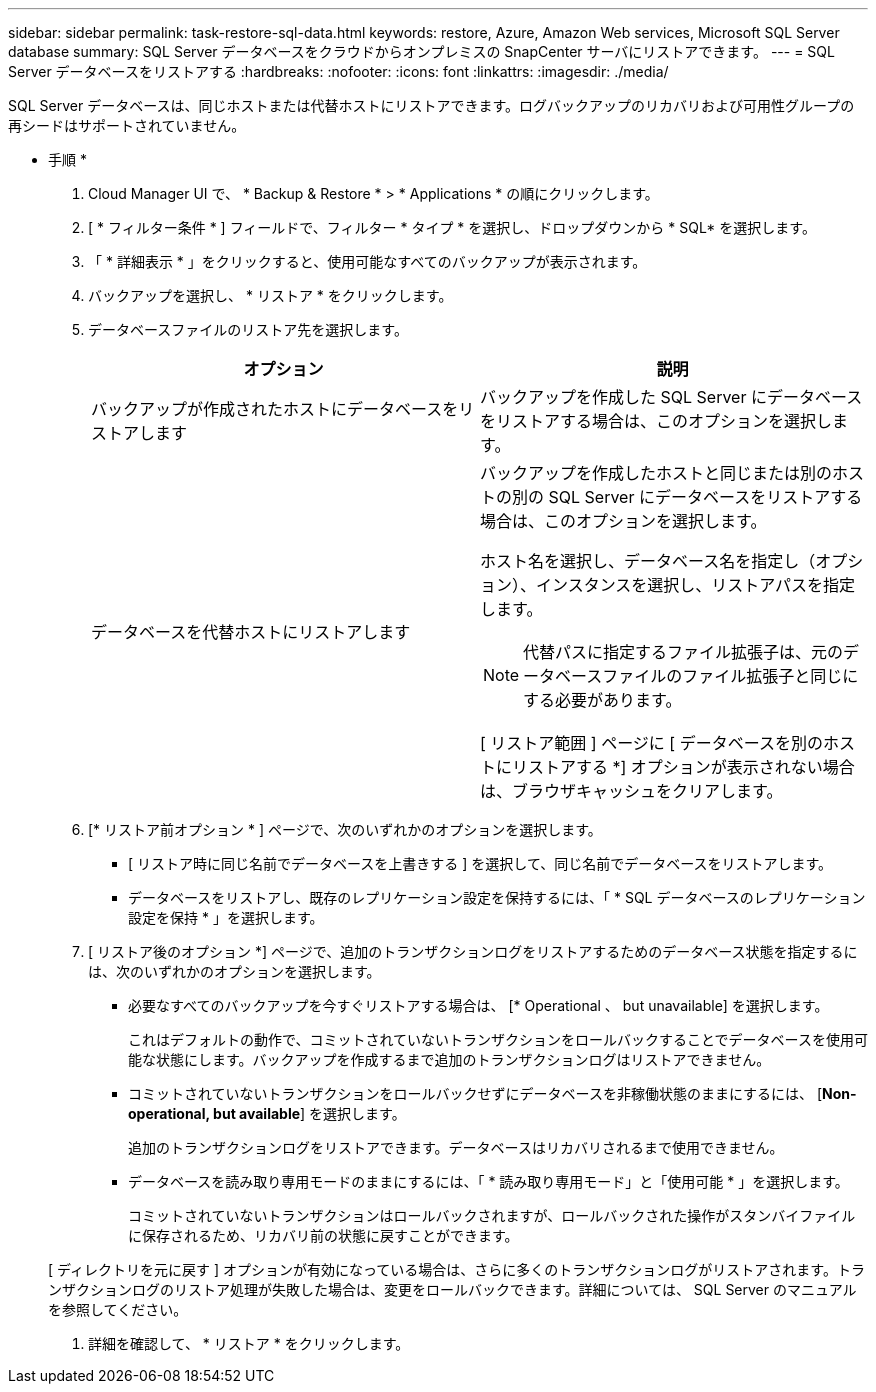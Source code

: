 ---
sidebar: sidebar 
permalink: task-restore-sql-data.html 
keywords: restore, Azure, Amazon Web services, Microsoft SQL Server database 
summary: SQL Server データベースをクラウドからオンプレミスの SnapCenter サーバにリストアできます。 
---
= SQL Server データベースをリストアする
:hardbreaks:
:nofooter: 
:icons: font
:linkattrs: 
:imagesdir: ./media/


[role="lead"]
SQL Server データベースは、同じホストまたは代替ホストにリストアできます。ログバックアップのリカバリおよび可用性グループの再シードはサポートされていません。

* 手順 *

. Cloud Manager UI で、 * Backup & Restore * > * Applications * の順にクリックします。
. [ * フィルター条件 * ] フィールドで、フィルター * タイプ * を選択し、ドロップダウンから * SQL* を選択します。
. 「 * 詳細表示 * 」をクリックすると、使用可能なすべてのバックアップが表示されます。
. バックアップを選択し、 * リストア * をクリックします。
. データベースファイルのリストア先を選択します。
+
|===
| オプション | 説明 


 a| 
バックアップが作成されたホストにデータベースをリストアします
 a| 
バックアップを作成した SQL Server にデータベースをリストアする場合は、このオプションを選択します。



 a| 
データベースを代替ホストにリストアします
 a| 
バックアップを作成したホストと同じまたは別のホストの別の SQL Server にデータベースをリストアする場合は、このオプションを選択します。

ホスト名を選択し、データベース名を指定し（オプション）、インスタンスを選択し、リストアパスを指定します。


NOTE: 代替パスに指定するファイル拡張子は、元のデータベースファイルのファイル拡張子と同じにする必要があります。

[ リストア範囲 ] ページに [ データベースを別のホストにリストアする *] オプションが表示されない場合は、ブラウザキャッシュをクリアします。

|===
. [* リストア前オプション * ] ページで、次のいずれかのオプションを選択します。
+
** [ リストア時に同じ名前でデータベースを上書きする ] を選択して、同じ名前でデータベースをリストアします。
** データベースをリストアし、既存のレプリケーション設定を保持するには、「 * SQL データベースのレプリケーション設定を保持 * 」を選択します。


. [ リストア後のオプション *] ページで、追加のトランザクションログをリストアするためのデータベース状態を指定するには、次のいずれかのオプションを選択します。
+
** 必要なすべてのバックアップを今すぐリストアする場合は、 [* Operational 、 but unavailable] を選択します。
+
これはデフォルトの動作で、コミットされていないトランザクションをロールバックすることでデータベースを使用可能な状態にします。バックアップを作成するまで追加のトランザクションログはリストアできません。

** コミットされていないトランザクションをロールバックせずにデータベースを非稼働状態のままにするには、 [*Non-operational, but available*] を選択します。
+
追加のトランザクションログをリストアできます。データベースはリカバリされるまで使用できません。

** データベースを読み取り専用モードのままにするには、「 * 読み取り専用モード」と「使用可能 * 」を選択します。
+
コミットされていないトランザクションはロールバックされますが、ロールバックされた操作がスタンバイファイルに保存されるため、リカバリ前の状態に戻すことができます。

+
[ ディレクトリを元に戻す ] オプションが有効になっている場合は、さらに多くのトランザクションログがリストアされます。トランザクションログのリストア処理が失敗した場合は、変更をロールバックできます。詳細については、 SQL Server のマニュアルを参照してください。



. 詳細を確認して、 * リストア * をクリックします。

